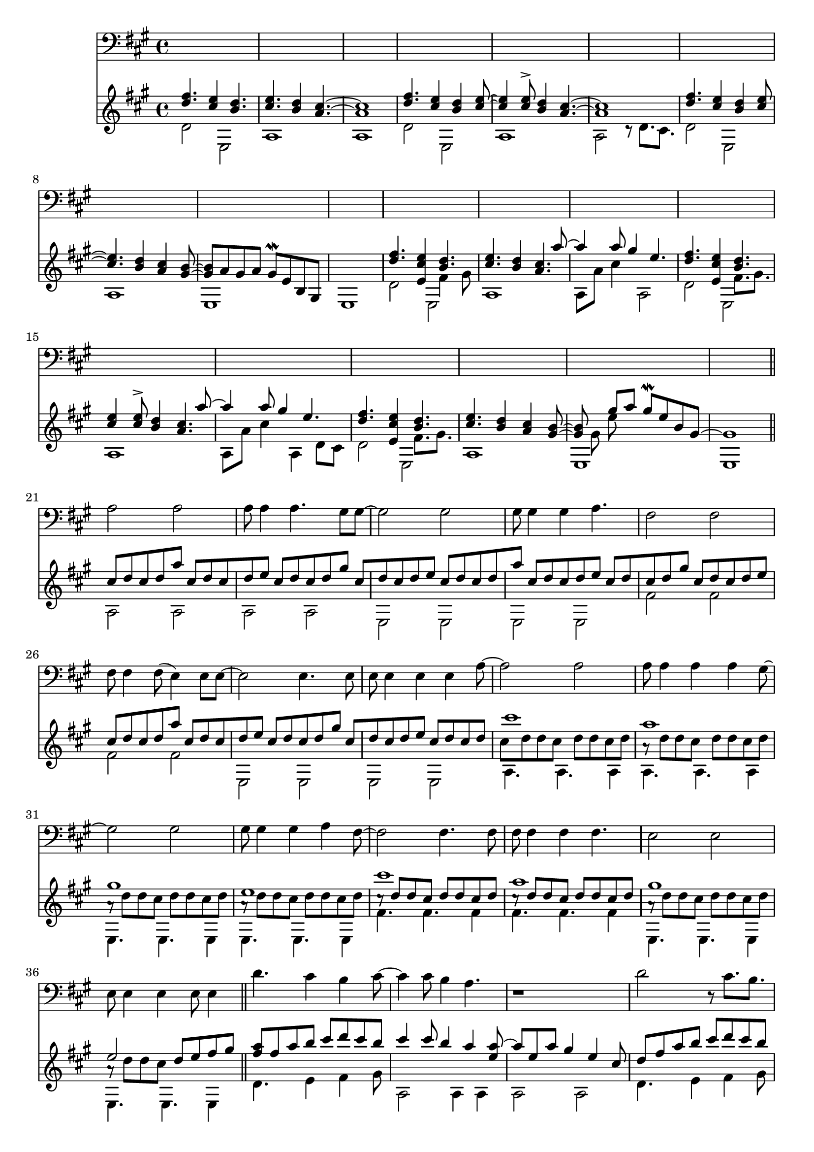 \version "2.18.2"

intro = <<
	\new Voice {
		\voiceOne
		\relative c'' {
			< d fis >4. < cis e >4 < b d >4.            | < cis e >4.             < b d >4 < a cis >4.~ | < a  cis >1 |
			< d fis >4. < cis e >4 < b d >4 < cis e >8~ | < cis e >4 < cis e >8^> < b d >4 < a cis >4.~ | < a  cis >1 |
			< d fis >4. < cis e >4 < b d >4 < cis e >8~ | < cis e >4.              < b d >4 < a cis >4 < gis b >8~ |
				< gis b >8 a gis a gis8\mordent e b gis | s1 |
		}
	}

	\new Voice {
		\voiceTwo
		\relative c' {
			d2 e, | a1 | a1              |
			d2 e, | a1 | a2 r8 d8. cis8. |
			d2 e, | a1 | e1 | e1 |
		}
	}
>>

introTwo = <<
	\new Voice {
		\voiceOne
		\relative c''' {
			s1 | s2.. a8~ | a4 a8 gis4 e4. |
			s1 | s2.. a8~ | a4 a8 gis4 e4. |
			s1 | s2.. s8  | s4 gis8 a gis\mordent e b gis~ | gis1 |
		}
	}
	
	\new Voice {
		\voiceOne
		\relative c'' {
			< d fis >4. < e, cis' e >4 << { < b' d >4. } \\ { fis4 gis8 } >>   | < cis e >4.             < b d >4 < a cis >4. | s1 
			< d fis >4. < e, cis' e >4 << { < b' d >4. } \\ { fis8. gis8. } >> | < cis e >4 < cis e >8^> < b d >4 < a cis >4. | s1 
			< d fis >4. < e, cis' e >4 << { < b' d >4. } \\ { fis8. gis8. } >> | < cis e >4.             < b d >4 < a cis >4 < gis b >8~ |
				< gis b >8 \stemDown gis e'
		}
	}

	\new Voice {
		\voiceTwo
		\relative c' {
			d2 e,2 | a1 | a8 a' cis4 a,2        |
			d2 e,2 | a1 | a8 a' cis4 a,4 d8 cis |
			d2 e,2 | a1 | e1 | e1 |
		}
	}
>>

verse = <<
	\new Voice {
		\voiceOne
		\relative c'' {
			cis8 [ d cis d a'   ]
			cis,8[ d cis d e    ]
			cis8 [ d cis d gis  ]
			cis,8[ d cis d e    ]

			cis8 [ d cis d a'   ]
			cis,8[ d cis d e    ]
			cis8 [ d cis d gis  ]
			cis,8[ d cis d e    ]
			
			cis8 [ d cis d a'   ]
			cis,8[ d cis d e    ]
			cis8 [ d cis d gis  ]
			cis,8[ d cis d e     ]
			
			cis8[ d cis d ]
		}
	}

	\new Voice {
		\voiceTwo
		\relative c' {
			a2 a | a a | e e | e e |
			fis' fis | fis fis | e, e | e e |
		}
	}
>>

verseTwo = <<
	\new Voice {
		\voiceOne
		\relative c''' {
			cis1 | a | gis | e | 
			cis' | a | gis | e2 s2 |
		}
	}

	\new Voice {
		\voiceFour
		\relative c'' {
			cis8 d d cis d d cis d | 		
			a8\rest d d cis d d cis d | 		
			a8\rest d d cis d d cis d | 		
			a8\rest d d cis d d cis d | 		
			
			\stemUp
			cis8\rest d d cis d d cis d | 		
			cis8\rest d d cis d d cis d | 		
			
			\stemDown
			a8\rest d d cis d d cis d | 		
			a8\rest d d cis \stemUp d e fis gis |
		}
	}

	\new Voice {
		\voiceTwo
		\relative c' {
			a4. a a4 | a4. a a4 | e4. e e4 | e4. e e4 |
			fis'4. fis fis4 | fis4. fis fis4 | e,4. e e4 | e4. e e4  |
		}
	}
>>

chorus = <<
	\new Voice {
		\voiceOne
		\relative c''' {
			< a fis >8 fis a b cis d cis b | cis4 cis8 b4 a4 < e a >8~ | a e a gis4 e4 cis8 |
			d8 fis a b cis d cis b | cis4 cis8 b4 a4. | < a e >8 e a gis4 e4 cis8 |
			d8 fis a b cis d cis b | cis4 cis8 b4 a4 < b, e gis >8~ | < e gis > b < e gis>8 a gis\mordent e b gis~ | gis1 |
		}
	}

	\new Voice {
		\voiceTwo
		\relative c' {
			d4. e4 fis4 gis8 | a,2 a4 a4 | a2 a2 |
			d4. e4 fis4 gis8 | a,2 a4 a4 | a2 a4 a4 |
			d4. e4 fis4 gis8 | a,2 a4 a4 | e1 | e1 |
		}
	}
>>

vamp = <<
	\new Voice {
		\voiceOne
		\relative c'' {
			r8 e4 fis gis a8~ | a8 gis e a gis e a gis |
			r8 e4 fis gis a8~ | a8 gis e a gis e \tuplet 3/2 { cis' gis e } |
			r8 e4 fis gis a8~ | a8 gis e a gis e a gis |
			r8 e4 fis gis a8~ | a8 gis e a gis e \tuplet 3/2 { e' gis, e } |
			r8 e4 fis gis a8~ | a8 gis e a gis e a gis |
			r8 e4 fis gis a8~ | a8 gis e a gis e \tuplet 3/2 { cis' gis e } |
			r8 e4 fis gis a8~ | a8 gis e a gis e a gis |
			r8 e4 fis gis a8~ | a8 gis4 a b4. |
		}
	}

	\new Voice {
		\voiceTwo
		\relative c' {
			a4 a a a |
			a4 a a a |
			a4 a a a |
			a4 a a a |
			a4 a a a |
			a4 a a a |
			a4 a a a |
			a4 a a a |
			a4 a a a |
			a4 a a a |
			a4 a a a |
			a4 a a a |
			d4 d d d |
			e, e e e |
		}
	}
>>

vampVerse = <<
	\new Voice {
		\voiceOne
		\relative c''' {
			a8   cis a   gis a gis e cis | a'   cis a   gis a   gis e cis |
			gis' cis gis e   gis e b gis | gis' cis gis e   gis e   b gis |
			a'8  cis a   gis a gis e cis | a'   cis a   gis a   gis e cis |
			gis' cis gis e   gis e b gis | gis' cis gis e   d'  cis b a~  |

			          a8 < cis a e >8 < cis a e >4 < cis a e >8 < cis a e >4              < cis a e >8~ |
			< cis a e >8 < cis a e >8 < cis a e >4 < cis a e >8 < cis a e >4              < cis a e >8  |

			                r8 < cis gis e > < cis gis e >4 < cis gis e >8 < cis gis e >4                < cis gis e >8~ |
			< cis gis e cis >8 < cis gis e > < cis gis e >4 < cis gis e >8 < cis gis e >4                < cis gis e >8  |

			                r8 < cis a   e >     < cis a   e >4     < cis a   e >8     < cis a   e >4                         < cis a   e cis >8~ |
			< cis a   e cis >8 < cis a   e cis > < cis a   e cis >4 < cis a   e cis >8 < cis a   e cis >8 < cis a   e cis  >8 < cis a   e cis >8  |

			                  r8 < cis gis e b gis > < cis gis e b gis  >4                      < cis gis e b gis >8 < cis gis e b gis >4                       < cis gis e b gis >8  |
			< cis gis e b gis >8 < cis gis e b gis > < cis gis e b gis  >8 < cis gis e b gis >8 < cis gis e b gis >8 < cis gis e b gis >8 < cis gis e b gis  >8 < cis gis e b gis >8~ |
		}
	}

	\new Voice {
		\voiceTwo
		\relative c' {
			a4 a a a | a a a a | e e e e | e e e e |
			fis' fis fis fis | fis fis fis fis | e, e e e | e e e e |

			a4 a a a | a a a a | e e e e | e e e e |
			fis' fis fis fis | fis fis fis fis | e, e e e | e8 e e e e e e e |
		}
	}
>>

vampTwo = <<
	\new Voice {
		\voiceOne
		\relative c'' {
			r8 e4 fis4 gis4 a16( gis) | e8 gis16 e~ e2. |
			s2.                r8 a8~ | a4. gis4. r8 a16( gis) | 
			e8 gis16 e~ e2 \tuplet 3/2 { e'8 d cis } | s1 |
			r8 e,4 fis gis a8~ | a8 gis4 a b4. |
		}
	}

	\new Voice {
		\voiceTwo
		\relative c' {
			r1      | a4 a a a | a a a a | a   a a a |
			a a a a | a  a a a | d1      | e,2   e   |
		}
	}
>>

chorusTwo = <<
	\new Voice {
		\voiceOne
		\relative c''' {
			< a fis >8 fis a b cis d cis b | cis4 r4 \tuplet 3/2 { cis,8 d cis a'4 cis,8 } | \tuplet 3/2 { d cis gis'4 cis,8 d } \tuplet 3/2 { cis e4 cis8 d cis } |
			        d8 fis a b cis d e   f | cis4 r4 \tuplet 3/2 { cis,8 d cis a'4 cis,8 } | \tuplet 3/2 { d cis gis'4 cis,8 d } \tuplet 3/2 { cis e4 cis8 d cis } |
			        d8 fis a b cis d cis b | cis4 cis8 b4 a4 < b, e gis >8~ | < e gis > b < e gis>8 a gis\mordent e b gis~ | \time 2/4 gis2 |
		}
	}

	\new Voice {
		\voiceTwo
		\relative c' {
			d4. e4 fis4 gis8 | a,4 a a4 a4 | a4 a4 a4 a4 |
			d4. e4 fis4 gis8 | a,4 a a4 a4 | a4 a4 a4 a4 |
			d4. e4 fis4 gis8 | a,4 a a4 a4 | e1 | e2 |
		}
	}
>>

verseThree = <<
	\time 4/4
	\new Voice {
		\voiceOne
		\relative c'' {
			\repeat unfold 7 {
				cis8 d d cis d d cis d | 
			}
				cis8 d d cis d dis e eis | 
		}
	}

	\new Voice {
		\voiceTwo
		\relative c' {
			a4. a a4 | a4. a a4 | e4. e e4 | e4. e e4 |
			fis'4. fis fis4 | fis4. fis fis4 | e,4. e e4 | e4. e~ e4  |
		}
	}
>>

outro = <<
	\new Voice {
		\voiceOne
		\relative c''' {
			s1 | s2.. s8  | s1 |
			s1 | s2.. a8~ | a4 a8 gis4 e4. |
		}
	}
	
	\new Voice {
		\voiceOne
		\relative c'' {
			< d fis >4. < cis e >4 < b d >4.            | < cis e >4.             < b d >4 < a cis >4.~ | < a  cis >1 |
			< d fis >4. < e, cis' e >4 << { < b' d >4. } \\ { fis8. gis8. } >> | < cis e >4 < cis e >8^> < b d >4 < a cis >4. | s1 
			< d fis >4. < cis e >4 < b d >4 < cis e >8~ | < cis e >4 < cis e >8 < b d >4 < a cis >4 < gis b >8~ |
				< gis b >8 < fis a > << { gis8 a } \\ { e4 } >> gis8\mordent e b e, |
				a8 e' < a d > < a cis > a, e' < a cis > e | < a, e' a cis a' >1\arpeggio | 
		}
	}

	\new Voice {
		\voiceTwo
		\relative c' {
			d2 e, | a1 | a1              |
			d2 e,2 | a2 a2 | a8 a' cis4 a,4 d8 cis |
			d2 e, | a2 a2 | e1 | 
		}
	}
>>

vox = {
	\relative c' {
		a2 a | a8 a4 a4. gis8 gis~ | gis2 gis | gis8 gis4 gis4 a4. | fis2 fis | fis8 fis4 fis8( e4) e8 e~ | e2 e4. e8 | e8 e4 e4 e4 a8~ |
		a2 a | a8 a4 a4 a4 gis8~ | gis2 gis | gis8 gis4 gis4 a4 fis8~ | fis2 fis4. fis8 | fis8 fis4 fis4 fis4. | e2 e2 | e8 e4 e4 e8 e4 |

		d'4. cis4 b4 cis8~  | cis4 cis8 b4 a4. | r1 |
		d2     r8 cis8. b8. | cis4 cis8 b8 b4.( cis16 b | a1) |
		d4. cis4 b4 cis8~   | cis4 cis8 b8( a) a4( gis8~ | gis2) r2 | r1 |
	}
}

voxTwo = { 
	\relative c' {
		a2            a        | a8   a4   cis4 b a8~   | a2     gis2 | gis8 gis4 d'4 cis4 b8~ | b2 a      | d4 cis8 b4 a4.      | cis2 gis8 gis4.  | d'8 d4 d8. d8. d8 d8(~ |
		d8 cis4) e8~ e2        | cis8 cis4 e4. d8 cis8~ | cis2 b4. b8 | b8   b4   d4. cis8 b8~ | b2 a4. a8 | d8 cis4 b4 a4 cis8~ | cis2 gis4. gis8  | d'8 cis4 b4 a4 cis8~   |
		cis2 gis2 | s1 | s s s s s s |
		
		fis'4. e4 d4. | e4 e8 d4 cis4. | r1 |
		fis2 r8 e8. d8. | e4 e8 d8 d4.( e16 d | cis1) |
		fis4. e4 d4 e8 ~| e4 e8 d4 cis4( b8~ | b2) r2 | r2 |


		a2 a | a8 a4 cis4. d8 cis~ | cis2 b2 | gis8 gis4 d'4. cis8 b~ | b2 a | d4 cis8 b4 a4 cis8~ | cis2 cis | r4. a8 a a a a(~ |
		a2~ a8 fis4 e8~ | e2 ) r2 | s1 | s s s s s s s s 
	}
}

\score {
<<
	\new Staff {
		\key a \major
		\clef "bass"
		s1 * 20
		\vox
		s1 * 16
		\voxTwo

	}
	\new Staff {
		\key a \major
		\clef "treble"
		\intro
		\introTwo
		\bar "||"
		\verse
		\verseTwo
		\bar "||"
		\chorus
		\bar "|.|"
		\vamp
		\bar "||"
		\vampVerse
		\bar "||"
		\vampTwo
		\bar "|.|"
		\chorusTwo
		\bar "||"
		\verseThree
		\bar "||"
		\outro
		\bar "|."
	}
>>
}
